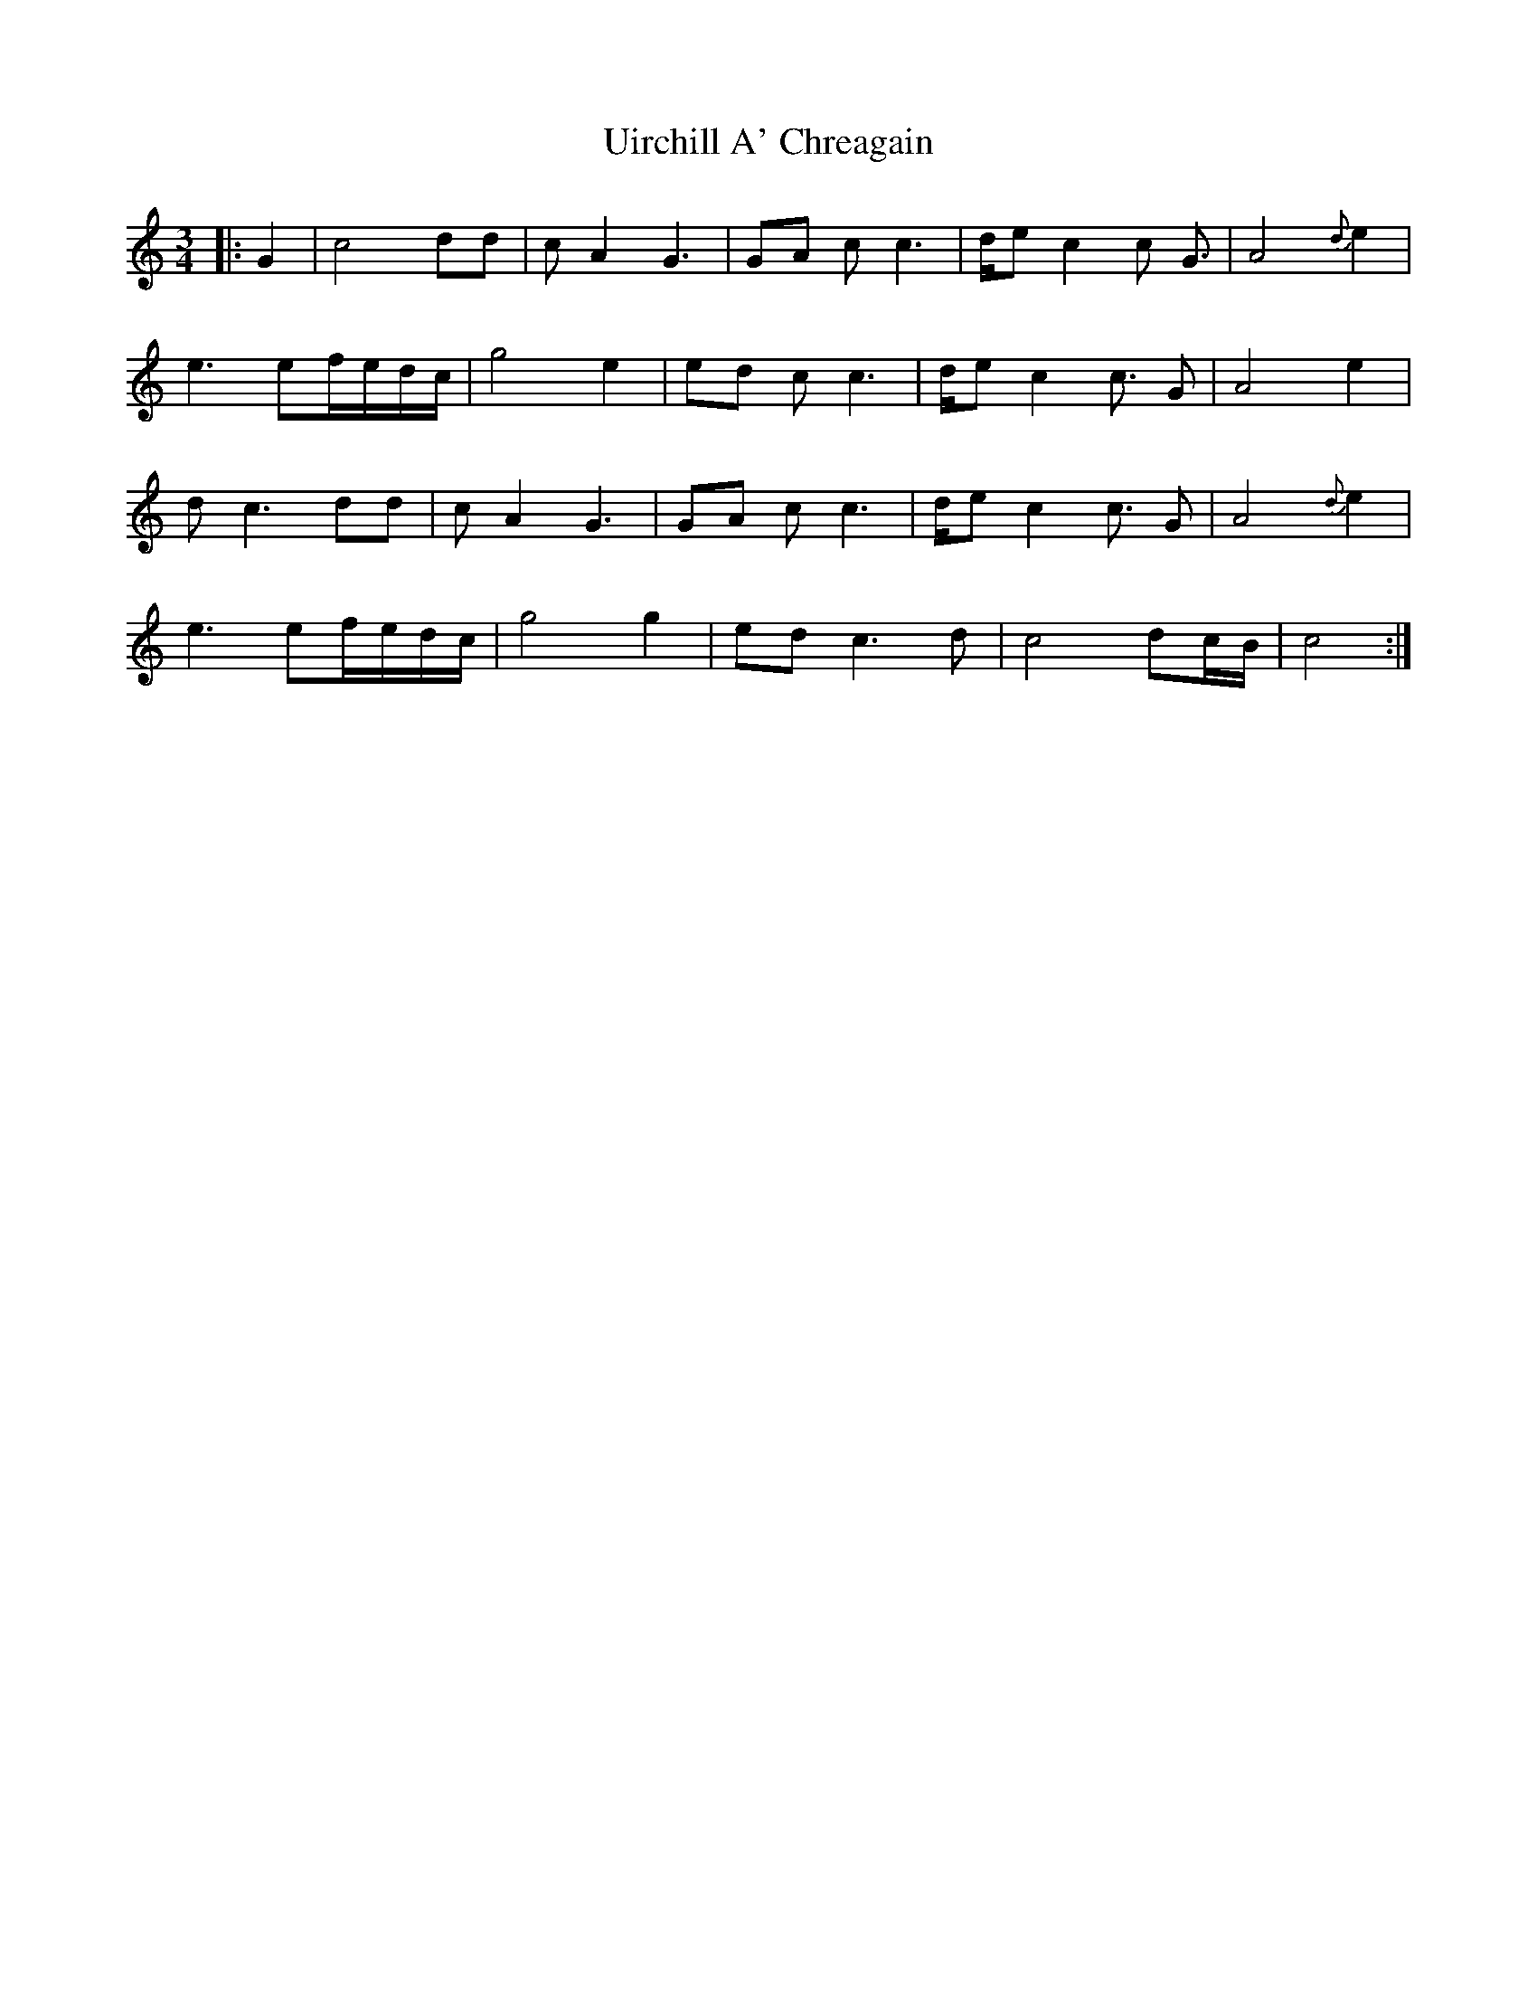 X: 41500
T: Uirchill A' Chreagain
R: waltz
M: 3/4
K: Cmajor
|:G2|c4 dd|cA2 G3|GA cc3|d/e c2c G3/2|A4 {d}e2|
e3 ef/e/d/c/|g4 e2|ed cc3|d/e c2c3/2 G|A4 e2|
dc3 dd|cA2 G3|GA cc3|d/e c2c3/2 G|A4 {d}e2|
e3 ef/e/d/c/|g4 g2|ed c3d|c4 dc/B/|c4:|

